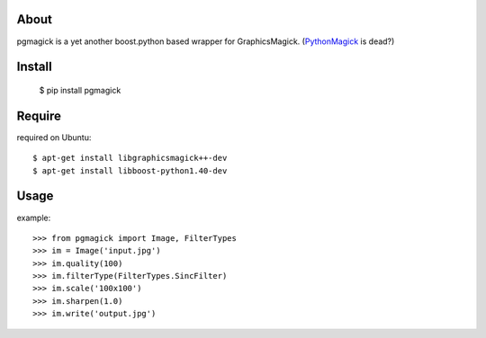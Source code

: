 About
=====
pgmagick is a yet another boost.python based wrapper for GraphicsMagick.
(PythonMagick_ is dead?)

.. _PythonMagick: http://pypi.python.org/pypi/PythonMagick/

Install
=======

    $ pip install pgmagick

Require
=======

required on Ubuntu::

    $ apt-get install libgraphicsmagick++-dev
    $ apt-get install libboost-python1.40-dev

Usage
=====

example::

    >>> from pgmagick import Image, FilterTypes
    >>> im = Image('input.jpg')
    >>> im.quality(100)
    >>> im.filterType(FilterTypes.SincFilter)
    >>> im.scale('100x100')
    >>> im.sharpen(1.0)
    >>> im.write('output.jpg')

